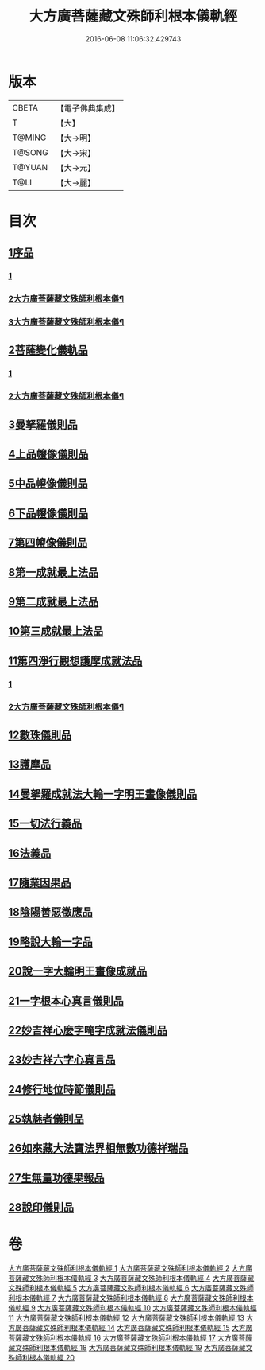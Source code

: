 #+TITLE: 大方廣菩薩藏文殊師利根本儀軌經 
#+DATE: 2016-06-08 11:06:32.429743

* 版本
 |     CBETA|【電子佛典集成】|
 |         T|【大】     |
 |    T@MING|【大→明】   |
 |    T@SONG|【大→宋】   |
 |    T@YUAN|【大→元】   |
 |      T@LI|【大→麗】   |

* 目次
** [[file:KR6j0417_001.txt::001-0835a7][1序品]]
*** [[file:KR6j0417_001.txt::001-0835a7][1]]
*** [[file:KR6j0417_002.txt::002-0840a2][2大方廣菩薩藏文殊師利根本儀¶]]
*** [[file:KR6j0417_003.txt::003-0845b2][3大方廣菩薩藏文殊師利根本儀¶]]
** [[file:KR6j0417_004.txt::004-0848c13][2菩薩變化儀軌品]]
*** [[file:KR6j0417_004.txt::004-0848c13][1]]
*** [[file:KR6j0417_005.txt::005-0853a21][2大方廣菩薩藏文殊師利根本儀¶]]
** [[file:KR6j0417_006.txt::006-0858b28][3曼拏羅儀則品]]
** [[file:KR6j0417_006.txt::006-0859a21][4上品㡧像儀則品]]
** [[file:KR6j0417_007.txt::007-0862b3][5中品㡧像儀則品]]
** [[file:KR6j0417_007.txt::007-0862c23][6下品㡧像儀則品]]
** [[file:KR6j0417_008.txt::008-0863b6][7第四㡧像儀則品]]
** [[file:KR6j0417_008.txt::008-0864b25][8第一成就最上法品]]
** [[file:KR6j0417_008.txt::008-0865a15][9第二成就最上法品]]
** [[file:KR6j0417_009.txt::009-0866b15][10第三成就最上法品]]
** [[file:KR6j0417_009.txt::009-0868a10][11第四淨行觀想護摩成就法品]]
*** [[file:KR6j0417_009.txt::009-0868a10][1]]
*** [[file:KR6j0417_010.txt::010-0869b21][2大方廣菩薩藏文殊師利根本儀¶]]
** [[file:KR6j0417_011.txt::011-0873a6][12數珠儀則品]]
** [[file:KR6j0417_011.txt::011-0874a13][13護摩品]]
** [[file:KR6j0417_011.txt::011-0875b4][14曼拏羅成就法大輪一字明王畫像儀則品]]
** [[file:KR6j0417_012.txt::012-0878c15][15一切法行義品]]
** [[file:KR6j0417_013.txt::013-0882a26][16法義品]]
** [[file:KR6j0417_013.txt::013-0882c22][17隨業因果品]]
** [[file:KR6j0417_014.txt::014-0883c23][18陰陽善惡徵應品]]
** [[file:KR6j0417_015.txt::015-0887b6][19略說大輪一字品]]
** [[file:KR6j0417_015.txt::015-0888b21][20說一字大輪明王畫像成就品]]
** [[file:KR6j0417_016.txt::016-0892a4][21一字根本心真言儀則品]]
** [[file:KR6j0417_017.txt::017-0894a18][22妙吉祥心麼字唵字成就法儀則品]]
** [[file:KR6j0417_018.txt::018-0897a26][23妙吉祥六字心真言品]]
** [[file:KR6j0417_018.txt::018-0898a17][24修行地位時節儀則品]]
** [[file:KR6j0417_018.txt::018-0898c25][25執魅者儀則品]]
** [[file:KR6j0417_019.txt::019-0900a9][26如來藏大法寶法界相無數功德祥瑞品]]
** [[file:KR6j0417_020.txt::020-0902a24][27生無量功德果報品]]
** [[file:KR6j0417_020.txt::020-0903a6][28說印儀則品]]

* 卷
[[file:KR6j0417_001.txt][大方廣菩薩藏文殊師利根本儀軌經 1]]
[[file:KR6j0417_002.txt][大方廣菩薩藏文殊師利根本儀軌經 2]]
[[file:KR6j0417_003.txt][大方廣菩薩藏文殊師利根本儀軌經 3]]
[[file:KR6j0417_004.txt][大方廣菩薩藏文殊師利根本儀軌經 4]]
[[file:KR6j0417_005.txt][大方廣菩薩藏文殊師利根本儀軌經 5]]
[[file:KR6j0417_006.txt][大方廣菩薩藏文殊師利根本儀軌經 6]]
[[file:KR6j0417_007.txt][大方廣菩薩藏文殊師利根本儀軌經 7]]
[[file:KR6j0417_008.txt][大方廣菩薩藏文殊師利根本儀軌經 8]]
[[file:KR6j0417_009.txt][大方廣菩薩藏文殊師利根本儀軌經 9]]
[[file:KR6j0417_010.txt][大方廣菩薩藏文殊師利根本儀軌經 10]]
[[file:KR6j0417_011.txt][大方廣菩薩藏文殊師利根本儀軌經 11]]
[[file:KR6j0417_012.txt][大方廣菩薩藏文殊師利根本儀軌經 12]]
[[file:KR6j0417_013.txt][大方廣菩薩藏文殊師利根本儀軌經 13]]
[[file:KR6j0417_014.txt][大方廣菩薩藏文殊師利根本儀軌經 14]]
[[file:KR6j0417_015.txt][大方廣菩薩藏文殊師利根本儀軌經 15]]
[[file:KR6j0417_016.txt][大方廣菩薩藏文殊師利根本儀軌經 16]]
[[file:KR6j0417_017.txt][大方廣菩薩藏文殊師利根本儀軌經 17]]
[[file:KR6j0417_018.txt][大方廣菩薩藏文殊師利根本儀軌經 18]]
[[file:KR6j0417_019.txt][大方廣菩薩藏文殊師利根本儀軌經 19]]
[[file:KR6j0417_020.txt][大方廣菩薩藏文殊師利根本儀軌經 20]]

